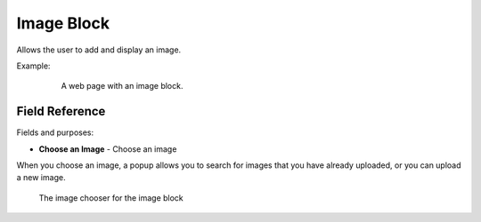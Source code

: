 Image Block
===========

Allows the user to add and display an image.

Example:
    .. figure:: images/image_block_preview.jpeg
        :alt: A web page with an image block.

        A web page with an image block.

Field Reference
---------------

Fields and purposes:

* **Choose an Image** - Choose an image

When you choose an image, a popup allows you to search for images that you have already uploaded, or you can upload
a new image.

.. figure:: images/image_block_selection_modal.jpeg
    :alt: The image chooser for the image block

    The image chooser for the image block

